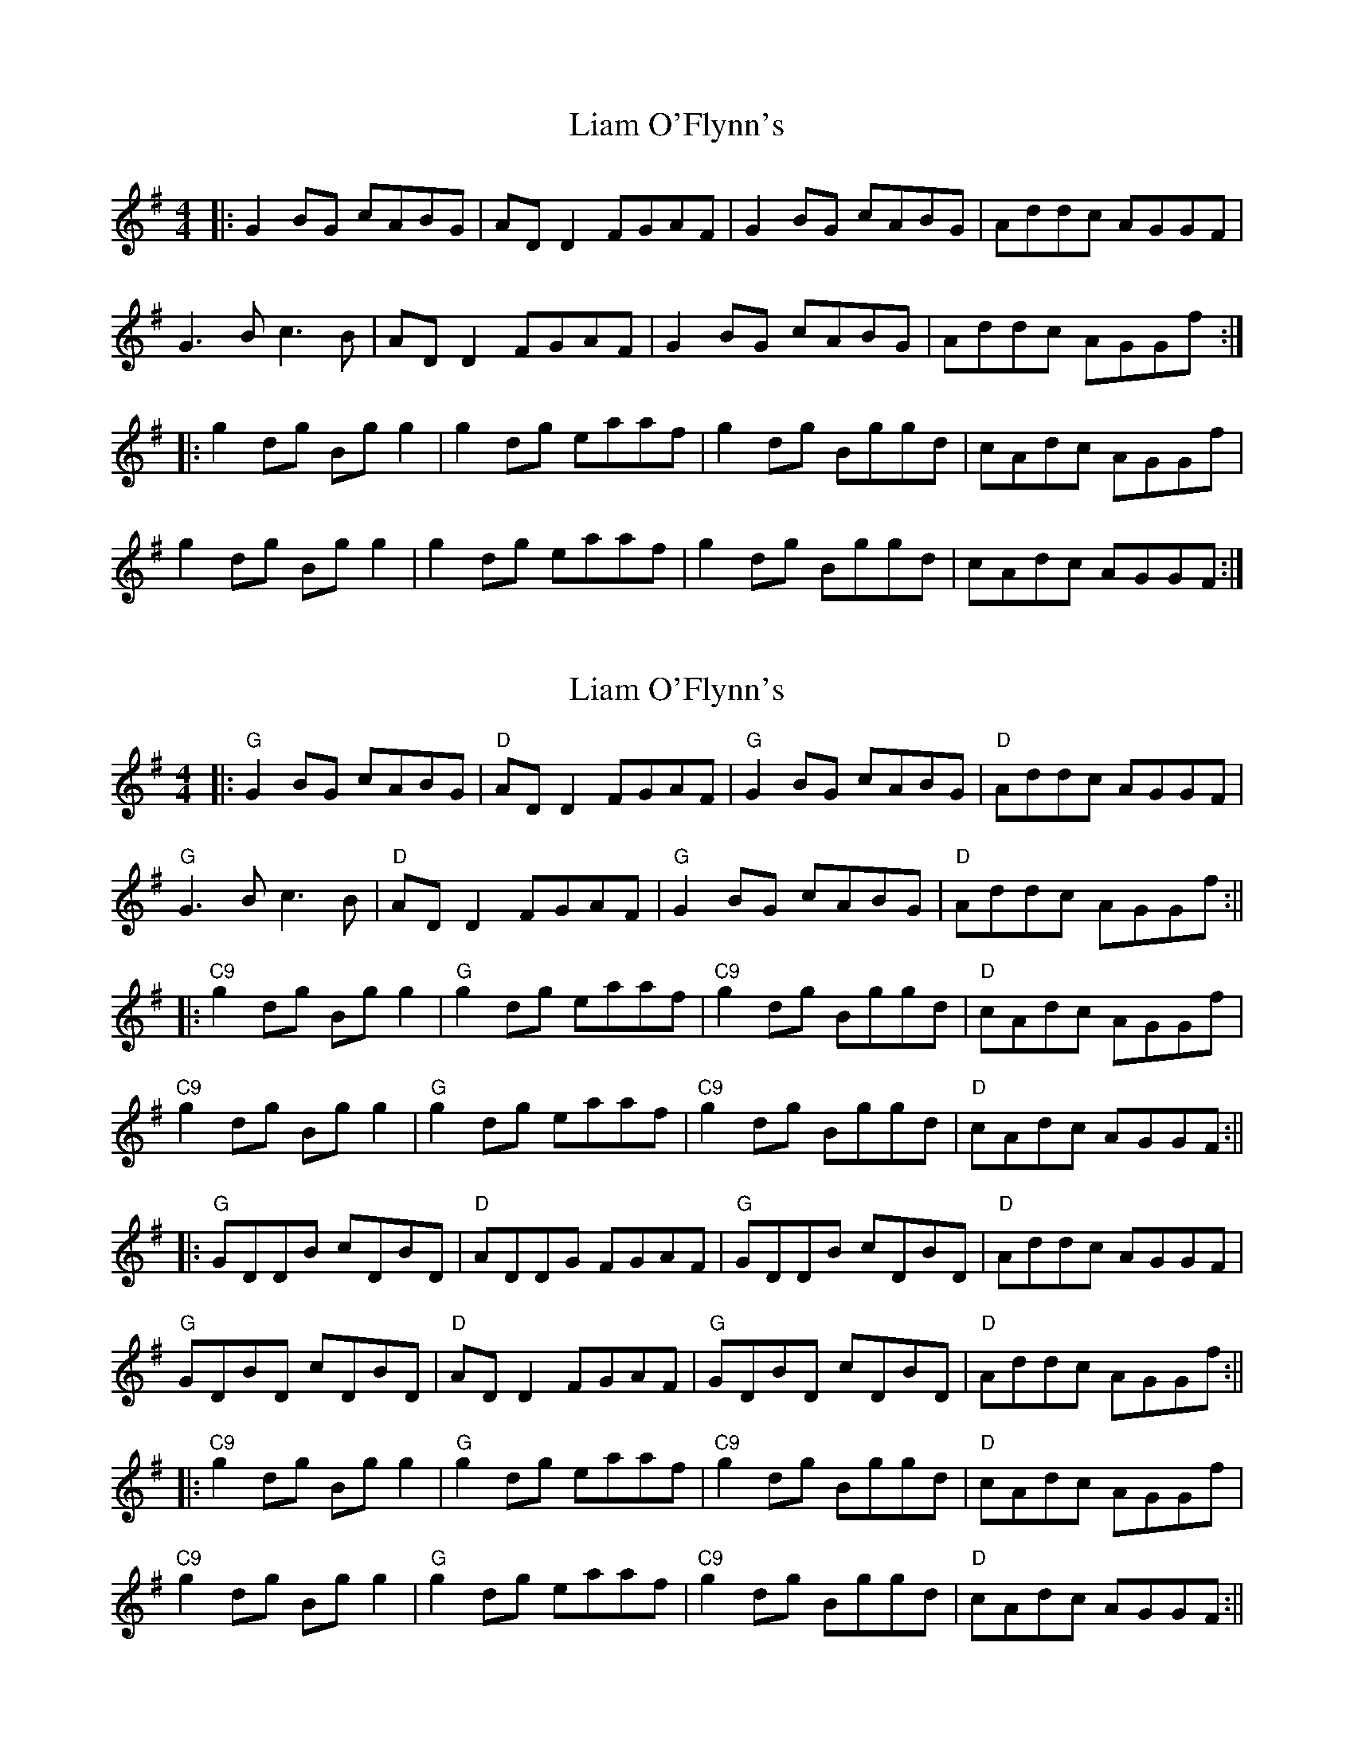 X: 1
T: Liam O'Flynn's
Z: JACKB
S: https://thesession.org/tunes/13204#setting22870
R: reel
M: 4/4
L: 1/8
K: Gmaj
|: G2 BG cABG | AD D2 FGAF | G2 BG cABG | Addc AGGF |
G3B c3B | AD D2 FGAF | G2 BG cABG | Addc AGGf :|
|: g2 dg Bg g2 | g2 dg eaaf | g2 dg Bggd | cAdc AGGf |
g2 dg Bg g2 | g2 dg eaaf | g2 dg Bggd | cAdc AGGF :|
X: 2
T: Liam O'Flynn's
Z: JACKB
S: https://thesession.org/tunes/13204#setting30937
R: reel
M: 4/4
L: 1/8
K: Gmaj
|:"G" G2 BG cABG |"D" AD D2 FGAF |"G"G2 BG cABG |"D" Addc AGGF |
"G"G3B c3B |"D" AD D2 FGAF |"G" G2 BG cABG |"D" Addc AGGf :||
|:"C9" g2 dg Bg g2 |"G" g2 dg eaaf |"C9" g2 dg Bggd |"D" cAdc AGGf |
"C9"g2 dg Bg g2 |"G" g2 dg eaaf |"C9" g2 dg Bggd |"D" cAdc AGGF :||
|:"G"GDDB cDBD|"D"ADDG FGAF|"G" GDDB cDBD|"D"Addc AGGF|
"G"GDBD cDBD|"D"AD D2 FGAF| "G"GDBD cDBD|"D"Addc AGGf:||
|:"C9" g2 dg Bg g2 |"G" g2 dg eaaf |"C9" g2 dg Bggd |"D" cAdc AGGf |
"C9"g2 dg Bg g2 |"G" g2 dg eaaf |"C9" g2 dg Bggd |"D" cAdc AGGF :||
